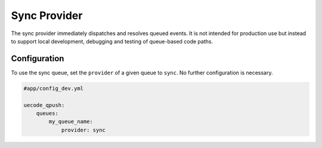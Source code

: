 Sync Provider
-------------

The sync provider immediately dispatches and resolves queued events. It is not intended
for production use but instead to support local development, debugging and testing
of queue-based code paths.

Configuration
^^^^^^^^^^^^^

To use the sync queue, set the ``provider`` of a given queue to ``sync``. No further
configuration is necessary.

.. code-block:: yaml

    #app/config_dev.yml

    uecode_qpush:
        queues:
            my_queue_name:
                provider: sync